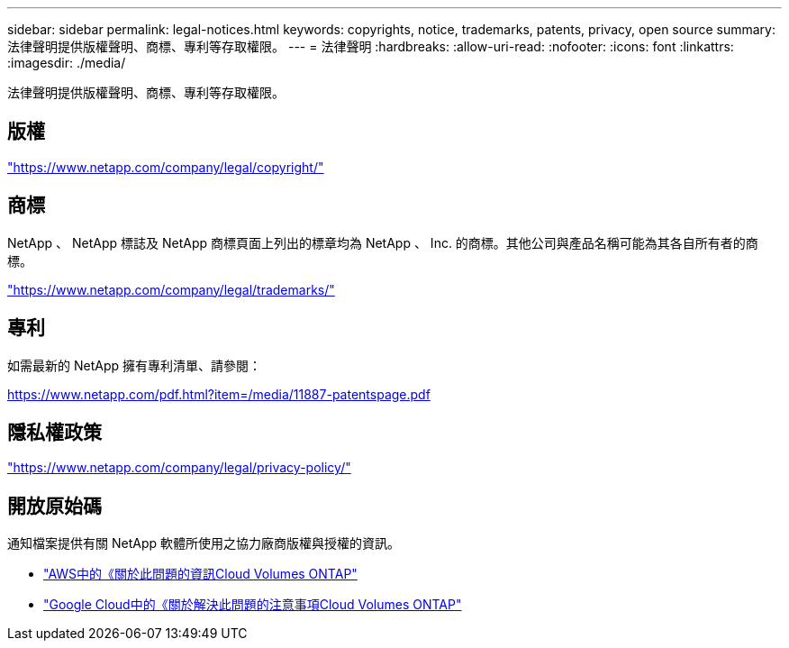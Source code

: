 ---
sidebar: sidebar 
permalink: legal-notices.html 
keywords: copyrights, notice, trademarks, patents, privacy, open source 
summary: 法律聲明提供版權聲明、商標、專利等存取權限。 
---
= 法律聲明
:hardbreaks:
:allow-uri-read: 
:nofooter: 
:icons: font
:linkattrs: 
:imagesdir: ./media/


[role="lead"]
法律聲明提供版權聲明、商標、專利等存取權限。



== 版權

link:https://www.netapp.com/company/legal/copyright/["https://www.netapp.com/company/legal/copyright/"^]



== 商標

NetApp 、 NetApp 標誌及 NetApp 商標頁面上列出的標章均為 NetApp 、 Inc. 的商標。其他公司與產品名稱可能為其各自所有者的商標。

link:https://www.netapp.com/company/legal/trademarks/["https://www.netapp.com/company/legal/trademarks/"^]



== 專利

如需最新的 NetApp 擁有專利清單、請參閱：

link:https://www.netapp.com/pdf.html?item=/media/11887-patentspage.pdf["https://www.netapp.com/pdf.html?item=/media/11887-patentspage.pdf"^]



== 隱私權政策

link:https://www.netapp.com/company/legal/privacy-policy/["https://www.netapp.com/company/legal/privacy-policy/"^]



== 開放原始碼

通知檔案提供有關 NetApp 軟體所使用之協力廠商版權與授權的資訊。

* link:media/notice-aws.pdf["AWS中的《關於此問題的資訊Cloud Volumes ONTAP"^]
* link:media/notice-google-cloud.pdf["Google Cloud中的《關於解決此問題的注意事項Cloud Volumes ONTAP"^]

